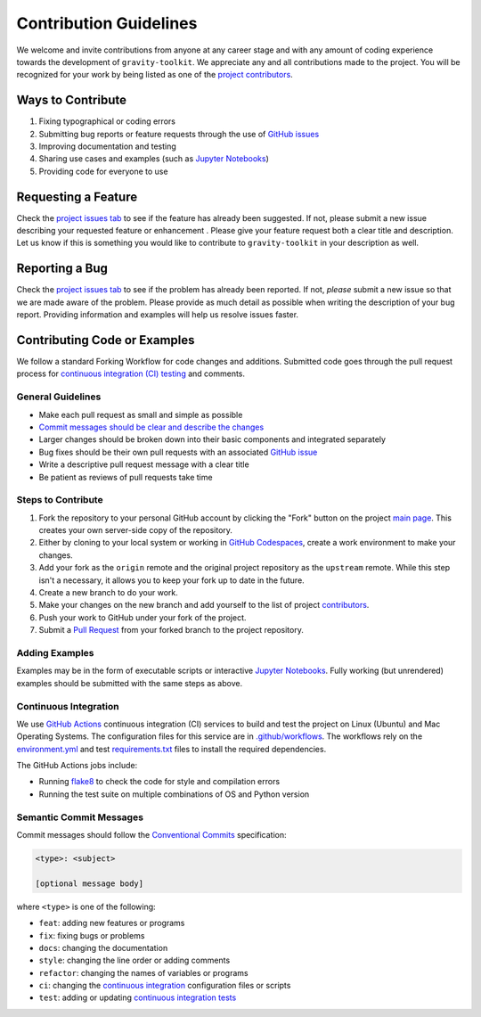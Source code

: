 =======================
Contribution Guidelines
=======================

We welcome and invite contributions from anyone at any career stage and with any amount of coding experience towards the development of ``gravity-toolkit``.
We appreciate any and all contributions made to the project.
You will be recognized for your work by being listed as one of the `project contributors <./Citations.html#contributors>`_.

Ways to Contribute
------------------

1) Fixing typographical or coding errors
2) Submitting bug reports or feature requests through the use of `GitHub issues <https://github.com/tsutterley/gravity-toolkit/issues>`_
3) Improving documentation and testing
4) Sharing use cases and examples (such as `Jupyter Notebooks <../user_guide/Examples.html>`_)
5) Providing code for everyone to use

Requesting a Feature
--------------------
Check the `project issues tab <https://github.com/tsutterley/gravity-toolkit/issues>`_ to see if the feature has already been suggested.
If not, please submit a new issue describing your requested feature or enhancement .
Please give your feature request both a clear title and description.
Let us know if this is something you would like to contribute to ``gravity-toolkit`` in your description as well.

Reporting a Bug
---------------
Check the `project issues tab <https://github.com/tsutterley/gravity-toolkit/issues>`_ to see if the problem has already been reported.
If not, *please* submit a new issue so that we are made aware of the problem.
Please provide as much detail as possible when writing the description of your bug report.
Providing information and examples will help us resolve issues faster.

Contributing Code or Examples
-----------------------------
We follow a standard Forking Workflow for code changes and additions.
Submitted code goes through the pull request process for `continuous integration (CI) testing <./Contributing.html#continuous-integration>`_ and comments.

General Guidelines
^^^^^^^^^^^^^^^^^^

- Make each pull request as small and simple as possible
- `Commit messages should be clear and describe the changes <./Contributing.html#semantic-commit-messages>`_
- Larger changes should be broken down into their basic components and integrated separately
- Bug fixes should be their own pull requests with an associated `GitHub issue <https://github.com/tsutterley/gravity-toolkit/issues>`_
- Write a descriptive pull request message with a clear title
- Be patient as reviews of pull requests take time

Steps to Contribute
^^^^^^^^^^^^^^^^^^^

1) Fork the repository to your personal GitHub account by clicking the "Fork" button on the project `main page <https://github.com/tsutterley/gravity-toolkit>`_.  This creates your own server-side copy of the repository.
2) Either by cloning to your local system or working in `GitHub Codespaces <https://github.com/features/codespaces>`_, create a work environment to make your changes.
3) Add your fork as the ``origin`` remote and the original project repository as the ``upstream`` remote.  While this step isn't a necessary, it allows you to keep your fork up to date in the future.
4) Create a new branch to do your work.
5) Make your changes on the new branch and add yourself to the list of project `contributors <https://github.com/tsutterley/gravity-toolkit/blob/main/CONTRIBUTORS.rst>`_.
6) Push your work to GitHub under your fork of the project.
7) Submit a `Pull Request <https://github.com/tsutterley/gravity-toolkit/pulls>`_ from your forked branch to the project repository.

Adding Examples
^^^^^^^^^^^^^^^
Examples may be in the form of executable scripts or interactive `Jupyter Notebooks <../user_guide/Examples.html>`_.
Fully working (but unrendered) examples should be submitted with the same steps as above.

Continuous Integration
^^^^^^^^^^^^^^^^^^^^^^
We use `GitHub Actions <https://github.com/tsutterley/gravity-toolkit/actions>`_ continuous integration (CI) services to build and test the project on Linux (Ubuntu) and Mac Operating Systems.
The configuration files for this service are in `.github/workflows <https://github.com/tsutterley/gravity-toolkit/blob/main/.github/workflows>`_.
The workflows rely on the `environment.yml <https://github.com/tsutterley/gravity-toolkit/blob/main/.binder/environment.yml>`_ and test `requirements.txt <https://github.com/tsutterley/gravity-toolkit/blob/main/test/requirements.txt>`_ files to install the required dependencies.

The GitHub Actions jobs include:

* Running `flake8 <https://flake8.pycqa.org/en/latest/>`_ to check the code for style and compilation errors
* Running the test suite on multiple combinations of OS and Python version

Semantic Commit Messages
^^^^^^^^^^^^^^^^^^^^^^^^

Commit messages should follow the `Conventional Commits <https://www.conventionalcommits.org/>`_ specification:

.. code-block:: bash

    <type>: <subject>

    [optional message body]

where ``<type>`` is one of the following:

- ``feat``: adding new features or programs
- ``fix``: fixing bugs or problems
- ``docs``: changing the documentation
- ``style``: changing the line order or adding comments
- ``refactor``: changing the names of variables or programs
- ``ci``: changing the `continuous integration <./Contributing.html#continuous-integration>`_ configuration files or scripts
- ``test``: adding or updating `continuous integration tests <./Contributing.html#continuous-integration>`_
